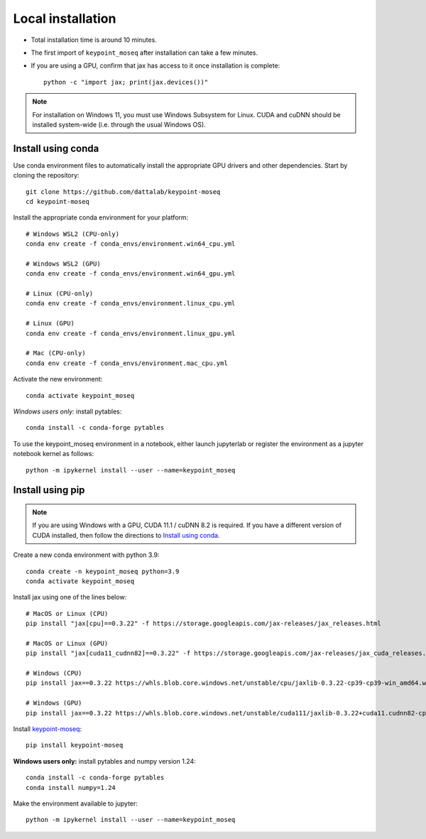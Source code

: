 Local installation
------------------

- Total installation time is around 10 minutes.
- The first import of ``keypoint_moseq`` after installation can take a few minutes.
- If you are using a GPU, confirm that jax has access to it once installation is complete::

   python -c "import jax; print(jax.devices())"


.. note::

   For installation on Windows 11, you must use Windows Subsystem for Linux. CUDA and cuDNN should be installed system-wide (i.e. through the usual Windows OS).



Install using conda
~~~~~~~~~~~~~~~~~~~

Use conda environment files to automatically install the appropriate GPU drivers and other dependencies. Start by cloning the repository::

   git clone https://github.com/dattalab/keypoint-moseq
   cd keypoint-moseq

Install the appropriate conda environment for your platform::

   # Windows WSL2 (CPU-only)
   conda env create -f conda_envs/environment.win64_cpu.yml

   # Windows WSL2 (GPU)
   conda env create -f conda_envs/environment.win64_gpu.yml

   # Linux (CPU-only)
   conda env create -f conda_envs/environment.linux_cpu.yml

   # Linux (GPU)
   conda env create -f conda_envs/environment.linux_gpu.yml

   # Mac (CPU-only)
   conda env create -f conda_envs/environment.mac_cpu.yml

Activate the new environment::

   conda activate keypoint_moseq

*Windows users only:* install pytables::

   conda install -c conda-forge pytables

To use the keypoint_moseq environment in a notebook, either launch jupyterlab or register the environment as a jupyter notebook kernel as follows::

   python -m ipykernel install --user --name=keypoint_moseq
   
   

Install using pip
~~~~~~~~~~~~~~~~~

.. note::

   If you are using Windows with a GPU, CUDA 11.1 / cuDNN 8.2 is required. If you have a different version of CUDA installed, then follow the directions to `Install using conda`_.


Create a new conda environment with python 3.9::

   conda create -n keypoint_moseq python=3.9
   conda activate keypoint_moseq

Install jax using one of the lines below::

   # MacOS or Linux (CPU)
   pip install "jax[cpu]==0.3.22" -f https://storage.googleapis.com/jax-releases/jax_releases.html

   # MacOS or Linux (GPU)
   pip install "jax[cuda11_cudnn82]==0.3.22" -f https://storage.googleapis.com/jax-releases/jax_cuda_releases.html

   # Windows (CPU)
   pip install jax==0.3.22 https://whls.blob.core.windows.net/unstable/cpu/jaxlib-0.3.22-cp39-cp39-win_amd64.whl

   # Windows (GPU)
   pip install jax==0.3.22 https://whls.blob.core.windows.net/unstable/cuda111/jaxlib-0.3.22+cuda11.cudnn82-cp39-cp39-win_amd64.whl

Install `keypoint-moseq <https://github.com/dattalab/keypoint-moseq>`_::

   pip install keypoint-moseq

**Windows users only:** install pytables and numpy version 1.24::

   conda install -c conda-forge pytables
   conda install numpy=1.24

Make the environment available to jupyter::

   python -m ipykernel install --user --name=keypoint_moseq
